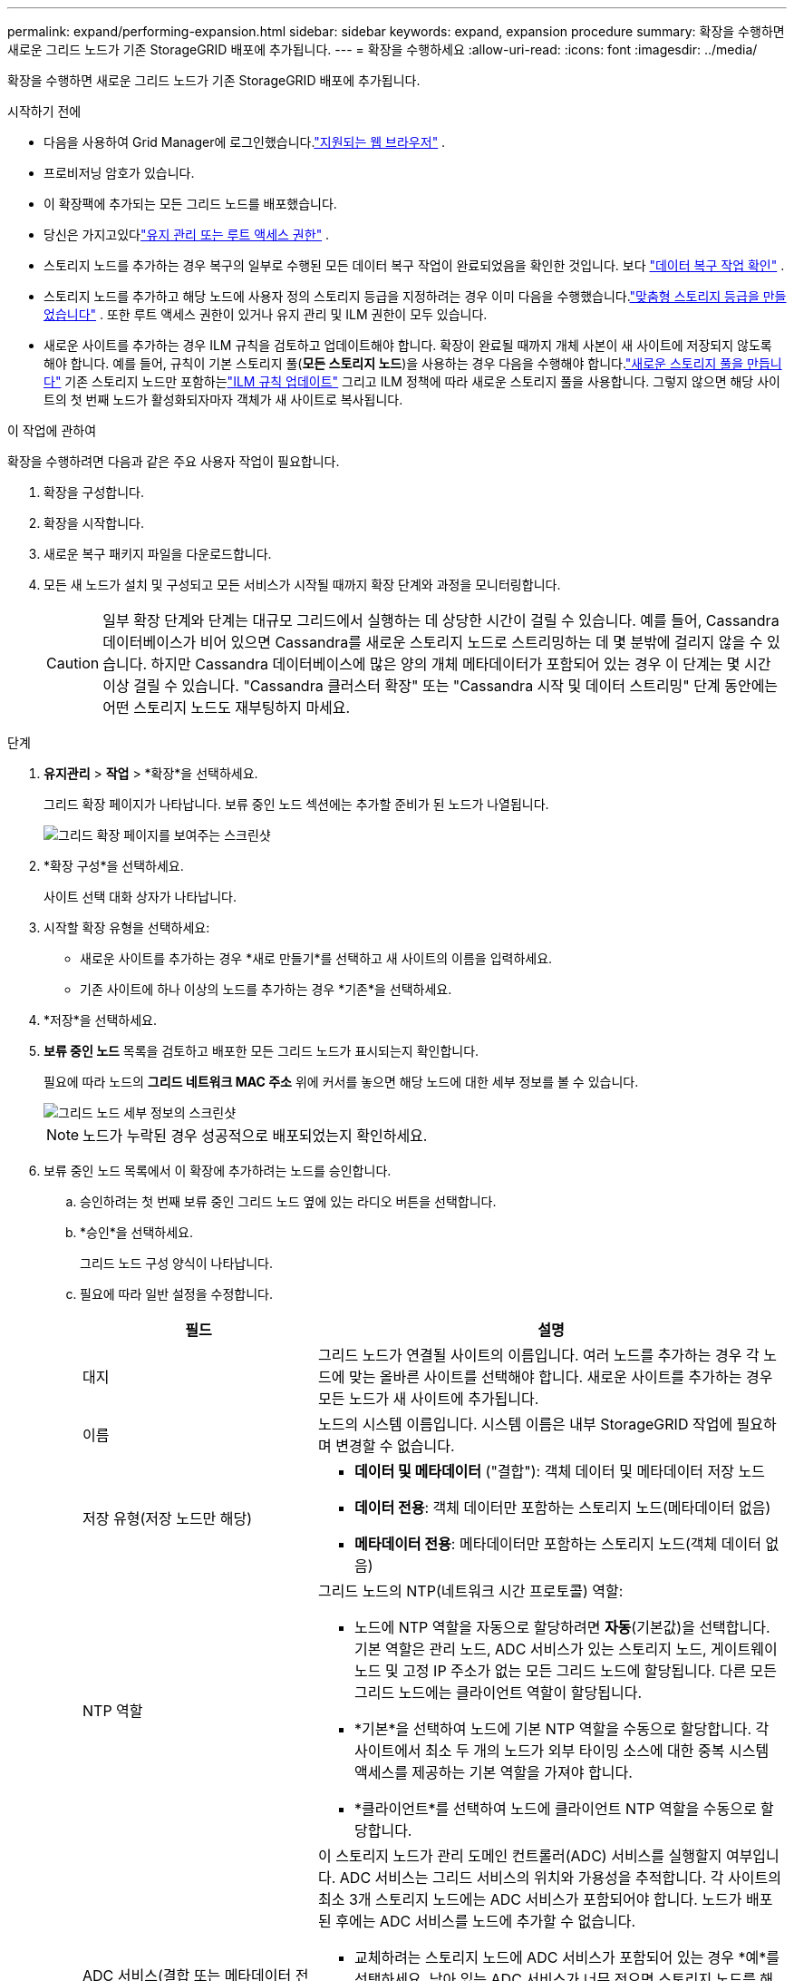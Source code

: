 ---
permalink: expand/performing-expansion.html 
sidebar: sidebar 
keywords: expand, expansion procedure 
summary: 확장을 수행하면 새로운 그리드 노드가 기존 StorageGRID 배포에 추가됩니다. 
---
= 확장을 수행하세요
:allow-uri-read: 
:icons: font
:imagesdir: ../media/


[role="lead"]
확장을 수행하면 새로운 그리드 노드가 기존 StorageGRID 배포에 추가됩니다.

.시작하기 전에
* 다음을 사용하여 Grid Manager에 로그인했습니다.link:../admin/web-browser-requirements.html["지원되는 웹 브라우저"] .
* 프로비저닝 암호가 있습니다.
* 이 확장팩에 추가되는 모든 그리드 노드를 배포했습니다.
* 당신은 가지고있다link:../admin/admin-group-permissions.html["유지 관리 또는 루트 액세스 권한"] .
* 스토리지 노드를 추가하는 경우 복구의 일부로 수행된 모든 데이터 복구 작업이 완료되었음을 확인한 것입니다. 보다 link:../maintain/checking-data-repair-jobs.html["데이터 복구 작업 확인"] .
* 스토리지 노드를 추가하고 해당 노드에 사용자 정의 스토리지 등급을 지정하려는 경우 이미 다음을 수행했습니다.link:../ilm/creating-and-assigning-storage-grades.html["맞춤형 스토리지 등급을 만들었습니다"] .  또한 루트 액세스 권한이 있거나 유지 관리 및 ILM 권한이 모두 있습니다.
* 새로운 사이트를 추가하는 경우 ILM 규칙을 검토하고 업데이트해야 합니다.  확장이 완료될 때까지 개체 사본이 새 사이트에 저장되지 않도록 해야 합니다.  예를 들어, 규칙이 기본 스토리지 풀(*모든 스토리지 노드*)을 사용하는 경우 다음을 수행해야 합니다.link:../ilm/creating-storage-pool.html["새로운 스토리지 풀을 만듭니다"] 기존 스토리지 노드만 포함하는link:../ilm/working-with-ilm-rules-and-ilm-policies.html["ILM 규칙 업데이트"] 그리고 ILM 정책에 따라 새로운 스토리지 풀을 사용합니다.  그렇지 않으면 해당 사이트의 첫 번째 노드가 활성화되자마자 객체가 새 사이트로 복사됩니다.


.이 작업에 관하여
확장을 수행하려면 다음과 같은 주요 사용자 작업이 필요합니다.

. 확장을 구성합니다.
. 확장을 시작합니다.
. 새로운 복구 패키지 파일을 다운로드합니다.
. 모든 새 노드가 설치 및 구성되고 모든 서비스가 시작될 때까지 확장 단계와 과정을 모니터링합니다.
+

CAUTION: 일부 확장 단계와 단계는 대규모 그리드에서 실행하는 데 상당한 시간이 걸릴 수 있습니다.  예를 들어, Cassandra 데이터베이스가 비어 있으면 Cassandra를 새로운 스토리지 노드로 스트리밍하는 데 몇 분밖에 걸리지 않을 수 있습니다.  하지만 Cassandra 데이터베이스에 많은 양의 개체 메타데이터가 포함되어 있는 경우 이 단계는 몇 시간 이상 걸릴 수 있습니다.  "Cassandra 클러스터 확장" 또는 "Cassandra 시작 및 데이터 스트리밍" 단계 동안에는 어떤 스토리지 노드도 재부팅하지 마세요.



.단계
. *유지관리* > *작업* > *확장*을 선택하세요.
+
그리드 확장 페이지가 나타납니다.  보류 중인 노드 섹션에는 추가할 준비가 된 노드가 나열됩니다.

+
image::../media/grid_expansion_page.png[그리드 확장 페이지를 보여주는 스크린샷]

. *확장 구성*을 선택하세요.
+
사이트 선택 대화 상자가 나타납니다.

. 시작할 확장 유형을 선택하세요:
+
** 새로운 사이트를 추가하는 경우 *새로 만들기*를 선택하고 새 사이트의 이름을 입력하세요.
** 기존 사이트에 하나 이상의 노드를 추가하는 경우 *기존*을 선택하세요.


. *저장*을 선택하세요.
. *보류 중인 노드* 목록을 검토하고 배포한 모든 그리드 노드가 표시되는지 확인합니다.
+
필요에 따라 노드의 *그리드 네트워크 MAC 주소* 위에 커서를 놓으면 해당 노드에 대한 세부 정보를 볼 수 있습니다.

+
image::../media/grid_node_details.png[그리드 노드 세부 정보의 스크린샷]

+

NOTE: 노드가 누락된 경우 성공적으로 배포되었는지 확인하세요.

. 보류 중인 노드 목록에서 이 확장에 추가하려는 노드를 승인합니다.
+
.. 승인하려는 첫 번째 보류 중인 그리드 노드 옆에 있는 라디오 버튼을 선택합니다.
.. *승인*을 선택하세요.
+
그리드 노드 구성 양식이 나타납니다.

.. 필요에 따라 일반 설정을 수정합니다.
+
[cols="1a,2a"]
|===
| 필드 | 설명 


 a| 
대지
 a| 
그리드 노드가 연결될 사이트의 이름입니다.  여러 노드를 추가하는 경우 각 노드에 맞는 올바른 사이트를 선택해야 합니다.  새로운 사이트를 추가하는 경우 모든 노드가 새 사이트에 추가됩니다.



 a| 
이름
 a| 
노드의 시스템 이름입니다. 시스템 이름은 내부 StorageGRID 작업에 필요하며 변경할 수 없습니다.



 a| 
저장 유형(저장 노드만 해당)
 a| 
*** *데이터 및 메타데이터* ("결합"): 객체 데이터 및 메타데이터 저장 노드
*** *데이터 전용*: 객체 데이터만 포함하는 스토리지 노드(메타데이터 없음)
*** *메타데이터 전용*: 메타데이터만 포함하는 스토리지 노드(객체 데이터 없음)




 a| 
NTP 역할
 a| 
그리드 노드의 NTP(네트워크 시간 프로토콜) 역할:

*** 노드에 NTP 역할을 자동으로 할당하려면 *자동*(기본값)을 선택합니다.  기본 역할은 관리 노드, ADC 서비스가 있는 스토리지 노드, 게이트웨이 노드 및 고정 IP 주소가 없는 모든 그리드 노드에 할당됩니다.  다른 모든 그리드 노드에는 클라이언트 역할이 할당됩니다.
*** *기본*을 선택하여 노드에 기본 NTP 역할을 수동으로 할당합니다.  각 사이트에서 최소 두 개의 노드가 외부 타이밍 소스에 대한 중복 시스템 액세스를 제공하는 기본 역할을 가져야 합니다.
*** *클라이언트*를 선택하여 노드에 클라이언트 NTP 역할을 수동으로 할당합니다.




 a| 
ADC 서비스(결합 또는 메타데이터 전용 스토리지 노드)
 a| 
이 스토리지 노드가 관리 도메인 컨트롤러(ADC) 서비스를 실행할지 여부입니다. ADC 서비스는 그리드 서비스의 위치와 가용성을 추적합니다. 각 사이트의 최소 3개 스토리지 노드에는 ADC 서비스가 포함되어야 합니다. 노드가 배포된 후에는 ADC 서비스를 노드에 추가할 수 없습니다.

*** 교체하려는 스토리지 노드에 ADC 서비스가 포함되어 있는 경우 *예*를 선택하세요. 남아 있는 ADC 서비스가 너무 적으면 스토리지 노드를 해제할 수 없으므로, 이를 통해 기존 서비스가 제거되기 전에 새로운 ADC 서비스를 사용할 수 있습니다.
*** *자동*을 선택하면 시스템이 이 노드에 ADC 서비스가 필요한지 여부를 판단합니다.


에 대해 알아보세요link:../maintain/understanding-adc-service-quorum.html["ADC 쿼럼"] .



 a| 
스토리지 등급(결합 또는 데이터 전용 스토리지 노드)
 a| 
*기본* 스토리지 등급을 사용하거나 이 새 노드에 할당하려는 사용자 지정 스토리지 등급을 선택합니다.

ILM 스토리지 풀은 스토리지 등급을 사용하므로 선택에 따라 스토리지 노드에 배치되는 객체가 달라질 수 있습니다.

|===
.. 필요에 따라 그리드 네트워크, 관리 네트워크 및 클라이언트 네트워크의 설정을 수정합니다.
+
*** *IPv4 주소(CIDR)*: 네트워크 인터페이스의 CIDR 네트워크 주소입니다.  예: 172.16.10.100/24
+

NOTE: 노드를 승인하는 동안 그리드 네트워크에서 노드에 중복된 IP 주소가 있는 것을 발견하면 확장을 취소하고 중복되지 않은 IP로 가상 머신이나 어플라이언스를 다시 배포한 다음 확장을 다시 시작해야 합니다.

*** *게이트웨이*: 그리드 노드의 기본 게이트웨이.  예: 172.16.10.1
*** *서브넷(CIDR)*: 관리 네트워크에 대한 하나 이상의 서브네트워크입니다.


.. *저장*을 선택하세요.
+
승인된 그리드 노드는 승인된 노드 목록으로 이동됩니다.

+
*** 승인된 그리드 노드의 속성을 수정하려면 해당 라디오 버튼을 선택하고 *편집*을 선택합니다.
*** 승인된 그리드 노드를 보류 노드 목록으로 다시 이동하려면 해당 라디오 버튼을 선택하고 *재설정*을 선택합니다.
*** 승인된 그리드 노드를 영구적으로 제거하려면 노드의 전원을 끕니다.  그런 다음 라디오 버튼을 선택하고 *제거*를 선택합니다.


.. 승인하려는 보류 중인 각 그리드 노드에 대해 이 단계를 반복합니다.
+

NOTE: 가능하다면 보류 중인 모든 그리드 노트를 승인하고 단일 확장을 수행해야 합니다.  여러 번의 작은 확장을 수행하는 경우 더 많은 시간이 필요합니다.



. 모든 그리드 노드를 승인한 후 *프로비저닝 암호*를 입력하고 *확장*을 선택합니다.
+
몇 분 후, 이 페이지가 업데이트되어 확장 절차의 상태가 표시됩니다.  개별 그리드 노드에 영향을 미치는 작업이 진행 중이면 그리드 노드 상태 섹션에 각 그리드 노드의 현재 상태가 나열됩니다.

+

NOTE: 새 어플라이언스의 "그리드 노드 설치" 단계에서 StorageGRID 어플라이언스 설치 프로그램은 설치가 3단계에서 4단계(설치 완료)로 진행되는 모습을 보여줍니다.  4단계가 완료되면 컨트롤러가 재부팅됩니다.

+
image::../media/grid_expansion_progress.png[이 이미지는 주변 텍스트로 설명됩니다.]

+

NOTE: 사이트 확장에는 새로운 사이트에 맞게 Cassandra를 구성하는 추가 작업이 포함됩니다.

. *복구 패키지 다운로드* 링크가 나타나면 복구 패키지 파일을 다운로드하세요.
+
StorageGRID 시스템의 그리드 토폴로지를 변경한 후에는 가능한 한 빨리 복구 패키지 파일의 업데이트된 사본을 다운로드해야 합니다.  복구 패키지 파일을 사용하면 장애가 발생할 경우 시스템을 복원할 수 있습니다.

+
.. 다운로드 링크를 선택하세요.
.. 프로비저닝 암호를 입력하고 *다운로드 시작*을 선택하세요.
.. 다운로드가 완료되면 다음을 엽니다. `.zip` 파일을 확인하고 다음을 포함한 콘텐츠에 액세스할 수 있는지 확인하세요. `Passwords.txt` 파일.
.. 다운로드한 복구 패키지 파일을 복사합니다.(`.zip` ) 두 개의 안전하고 보안이 유지되는 별도 장소로 이동합니다.
+

CAUTION: 복구 패키지 파일은 StorageGRID 시스템에서 데이터를 얻는 데 사용할 수 있는 암호화 키와 비밀번호가 포함되어 있으므로 보호되어야 합니다.



. 기존 사이트에 스토리지 노드를 추가하거나 사이트를 추가하는 경우 새 그리드 노드에서 서비스가 시작될 때 발생하는 Cassandra 단계를 모니터링합니다.
+

CAUTION: "Cassandra 클러스터 확장" 또는 "Cassandra 시작 및 데이터 스트리밍" 단계 동안에는 어떤 스토리지 노드도 재부팅하지 마세요.  이러한 단계는 새로운 스토리지 노드마다 완료하는 데 수 시간이 걸릴 수 있습니다. 특히 기존 스토리지 노드에 많은 양의 개체 메타데이터가 포함되어 있는 경우 더욱 그렇습니다.

+
[role="tabbed-block"]
====
.스토리지 노드 추가
--
기존 사이트에 스토리지 노드를 추가하는 경우 "Cassandra 시작 및 데이터 스트리밍" 상태 메시지에 표시된 백분율을 검토하세요.

image::../media/grid_expansion_starting_cassandra.png[그리드 확장 > Cassandra 시작 및 데이터 스트리밍]

이 백분율은 사용 가능한 Cassandra 데이터의 총량과 새 노드에 이미 기록된 양을 기반으로 Cassandra 스트리밍 작업이 얼마나 완료되었는지 추정합니다.

--
.사이트 추가
--
새 사이트를 추가하는 경우 다음을 사용하세요. `nodetool status` Cassandra 스트리밍의 진행 상황을 모니터링하고 "Cassandra 클러스터 확장" 단계에서 얼마나 많은 메타데이터가 새 사이트에 복사되었는지 확인합니다.  새로운 사이트의 총 데이터 로드는 현재 사이트의 총 데이터 로드의 약 20% 이내여야 합니다.

--
====
. 모든 작업이 완료되고 *확장 구성* 버튼이 다시 나타날 때까지 확장을 계속 모니터링합니다.


.당신이 완료한 후
추가한 그리드 노드 유형에 따라 추가적인 통합 및 구성 단계를 수행합니다. 보다 link:configuring-expanded-storagegrid-system.html["확장 후 구성 단계"] .
